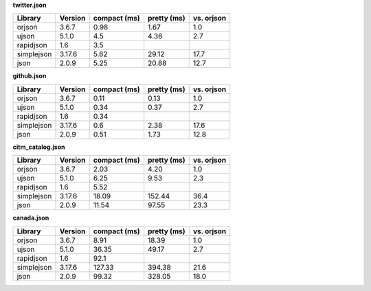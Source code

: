 
**twitter.json**

==========  =========  ==============  =============  ============
Library     Version      compact (ms)  pretty (ms)    vs. orjson
==========  =========  ==============  =============  ============
orjson      3.6.7                0.98  1.67           1.0
ujson       5.1.0                4.5   4.36           2.7
rapidjson   1.6                  3.5
simplejson  3.17.6               5.62  29.12          17.7
json        2.0.9                5.25  20.88          12.7
==========  =========  ==============  =============  ============

**github.json**

==========  =========  ==============  =============  ============
Library     Version      compact (ms)  pretty (ms)    vs. orjson
==========  =========  ==============  =============  ============
orjson      3.6.7                0.11  0.13           1.0
ujson       5.1.0                0.34  0.37           2.7
rapidjson   1.6                  0.34
simplejson  3.17.6               0.6   2.38           17.6
json        2.0.9                0.51  1.73           12.8
==========  =========  ==============  =============  ============

**citm_catalog.json**

==========  =========  ==============  =============  ============
Library     Version      compact (ms)  pretty (ms)    vs. orjson
==========  =========  ==============  =============  ============
orjson      3.6.7                2.03  4.20           1.0
ujson       5.1.0                6.25  9.53           2.3
rapidjson   1.6                  5.52
simplejson  3.17.6              18.09  152.44         36.4
json        2.0.9               11.54  97.55          23.3
==========  =========  ==============  =============  ============

**canada.json**

==========  =========  ==============  =============  ============
Library     Version      compact (ms)  pretty (ms)    vs. orjson
==========  =========  ==============  =============  ============
orjson      3.6.7                8.91  18.39          1.0
ujson       5.1.0               36.35  49.17          2.7
rapidjson   1.6                 92.1
simplejson  3.17.6             127.33  394.38         21.6
json        2.0.9               99.32  328.05         18.0
==========  =========  ==============  =============  ============
